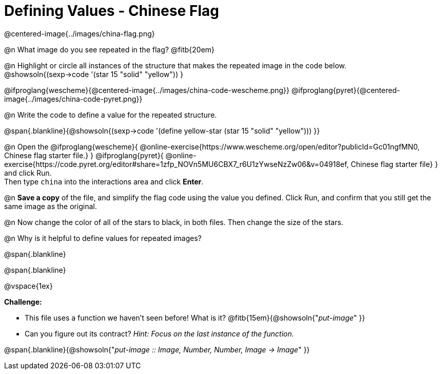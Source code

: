 = Defining Values - Chinese Flag

@centered-image{../images/china-flag.png}

@n What image do you see repeated in the flag? @fitb{20em}

@n Highlight or circle all instances of the structure that makes the repeated image in the code below. +
 @showsoln{(sexp->code '(star 15 "solid" "yellow")) }

@ifproglang{wescheme}{@centered-image{../images/china-code-wescheme.png}}
@ifproglang{pyret}{@centered-image{../images/china-code-pyret.png}}


@n Write the code to define a value for the repeated structure.

@span{.blankline}{@showsoln{(sexp->code '(define yellow-star (star 15 "solid" "yellow"))) }}

@n Open the @ifproglang{wescheme}{
@online-exercise{https://www.wescheme.org/open/editor?publicId=Gc01ngfMN0, Chinese flag starter file.}
} @ifproglang{pyret}{
@online-exercise{https://code.pyret.org/editor#share=1zfp_NOVn5MU6CBX7_r6U1zYwseNzZw06&v=04918ef, Chinese flag starter file}
} and click Run. +
Then type `china` into the interactions area and click *Enter*.

@n *Save a copy* of the file, and simplify the flag code using the value you defined. Click Run, and confirm that you still get the same image as the original.

@n Now change the color of all of the stars to black, in both files. Then change the size of the stars.

@n Why is it helpful to define values for repeated images?


@span{.blankline}

@span{.blankline}

@vspace{1ex}

*Challenge:*

- This file uses a function we haven’t seen before! What is it? @fitb{15em}{@showsoln{"_put-image_" }}

- Can you figure out its contract? _Hint: Focus on the last instance of the function._

@span{.blankline}{@showsoln{"_put-image {two-colons} Image, Number, Number, Image -> Image_" }}
